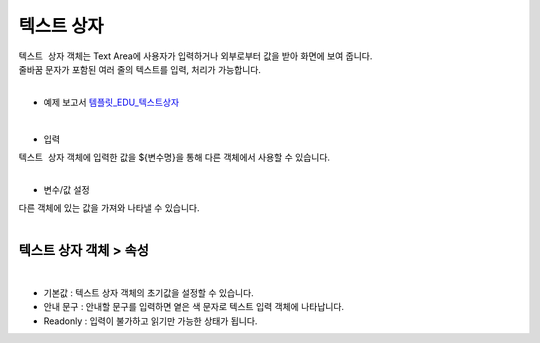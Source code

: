 ===================================================================
텍스트 상자
===================================================================

| ``텍스트 상자`` 객체는 Text Area에 사용자가 입력하거나 외부로부터 값을 받아 화면에 보여 줍니다.
| 줄바꿈 문자가 포함된 여러 줄의 텍스트를 입력, 처리가 가능합니다.
|
* 예제 보고서 `템플릿_EDU_텍스트상자 <http://b-iris.mobigen.com:80/studio/exported/dfdfca2c243244cdb83f3488913a44e221c0b47f9e4a43389d8e4fce1b6c6cf6>`__
|

.. image:: ./images/textbox_01.png
- 입력
| ``텍스트 상자`` 객체에 입력한 값을 ${변수명}을 통해 다른 객체에서 사용할 수 있습니다.
|
- 변수/값 설정
| 다른 객체에 있는 값을 가져와 나타낼 수 있습니다.
|
--------------------------------------
텍스트 상자 객체 > 속성
--------------------------------------
.. image:: ./images/textbox_02.PNG
|
- 기본값 : 텍스트 상자 객체의 초기값을 설정할 수 있습니다.
- 안내 문구 : 안내할 문구를 입력하면 옅은 색 문자로 텍스트 입력 객체에 나타납니다.
- Readonly : 입력이 불가하고 읽기만 가능한 상태가 됩니다.
